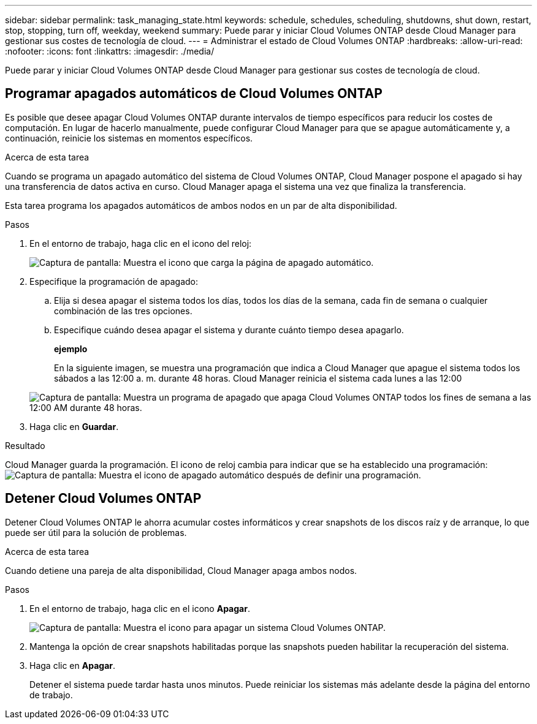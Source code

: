 ---
sidebar: sidebar 
permalink: task_managing_state.html 
keywords: schedule, schedules, scheduling, shutdowns, shut down, restart, stop, stopping, turn off, weekday, weekend 
summary: Puede parar y iniciar Cloud Volumes ONTAP desde Cloud Manager para gestionar sus costes de tecnología de cloud. 
---
= Administrar el estado de Cloud Volumes ONTAP
:hardbreaks:
:allow-uri-read: 
:nofooter: 
:icons: font
:linkattrs: 
:imagesdir: ./media/


[role="lead"]
Puede parar y iniciar Cloud Volumes ONTAP desde Cloud Manager para gestionar sus costes de tecnología de cloud.



== Programar apagados automáticos de Cloud Volumes ONTAP

Es posible que desee apagar Cloud Volumes ONTAP durante intervalos de tiempo específicos para reducir los costes de computación. En lugar de hacerlo manualmente, puede configurar Cloud Manager para que se apague automáticamente y, a continuación, reinicie los sistemas en momentos específicos.

.Acerca de esta tarea
Cuando se programa un apagado automático del sistema de Cloud Volumes ONTAP, Cloud Manager pospone el apagado si hay una transferencia de datos activa en curso. Cloud Manager apaga el sistema una vez que finaliza la transferencia.

Esta tarea programa los apagados automáticos de ambos nodos en un par de alta disponibilidad.

.Pasos
. En el entorno de trabajo, haga clic en el icono del reloj:
+
image:screenshot_shutdown_icon.gif["Captura de pantalla: Muestra el icono que carga la página de apagado automático."]

. Especifique la programación de apagado:
+
.. Elija si desea apagar el sistema todos los días, todos los días de la semana, cada fin de semana o cualquier combinación de las tres opciones.
.. Especifique cuándo desea apagar el sistema y durante cuánto tiempo desea apagarlo.
+
*ejemplo*

+
En la siguiente imagen, se muestra una programación que indica a Cloud Manager que apague el sistema todos los sábados a las 12:00 a. m. durante 48 horas. Cloud Manager reinicia el sistema cada lunes a las 12:00

+
image:screenshot_shutdown.gif["Captura de pantalla: Muestra un programa de apagado que apaga Cloud Volumes ONTAP todos los fines de semana a las 12:00 AM durante 48 horas."]



. Haga clic en *Guardar*.


.Resultado
Cloud Manager guarda la programación. El icono de reloj cambia para indicar que se ha establecido una programación: image:screenshot_shutdown_icon_scheduled.gif["Captura de pantalla: Muestra el icono de apagado automático después de definir una programación."]



== Detener Cloud Volumes ONTAP

Detener Cloud Volumes ONTAP le ahorra acumular costes informáticos y crear snapshots de los discos raíz y de arranque, lo que puede ser útil para la solución de problemas.

.Acerca de esta tarea
Cuando detiene una pareja de alta disponibilidad, Cloud Manager apaga ambos nodos.

.Pasos
. En el entorno de trabajo, haga clic en el icono *Apagar*.
+
image:screenshot_otc_turn_off.gif["Captura de pantalla: Muestra el icono para apagar un sistema Cloud Volumes ONTAP."]

. Mantenga la opción de crear snapshots habilitadas porque las snapshots pueden habilitar la recuperación del sistema.
. Haga clic en *Apagar*.
+
Detener el sistema puede tardar hasta unos minutos. Puede reiniciar los sistemas más adelante desde la página del entorno de trabajo.



